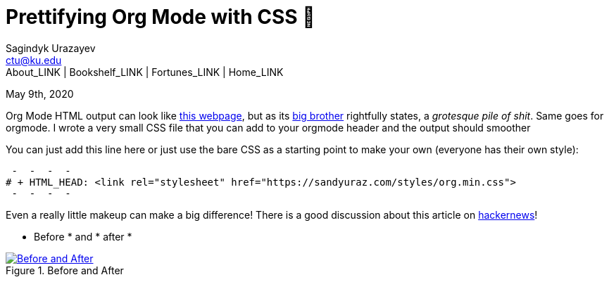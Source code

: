 = Prettifying Org Mode with CSS 💅
Sagindyk Urazayev <ctu@ku.edu>
About_LINK | Bookshelf_LINK | Fortunes_LINK | Home_LINK
:toc: left
:toc-title: Table of Adventures ⛵
:nofooter:
:experimental:

May 9th, 2020

Org Mode HTML output can look like
https://motherfuckingwebsite.com/[this webpage], but as its
http://bettermotherfuckingwebsite.com/[big brother] rightfully states, a
_grotesque pile of shit_. Same goes for orgmode. I wrote a very small
CSS file that you can add to your orgmode header and the output should
smoother

You can just add this line here or just use the bare CSS as a starting
point to make your own (everyone has their own style):

[source,org]
 -  -  -  - 
# + HTML_HEAD: <link rel="stylesheet" href="https://sandyuraz.com/styles/org.min.css">
 -  -  -  - 

Even a really little makeup can make a big difference! There is a good
discussion about this article on
https://news.ycombinator.com/item?id=23130104[hackernews]!

 * Before *  and  * after * 

.Before and After
image::example.png[Before and After, link="example.png"]
